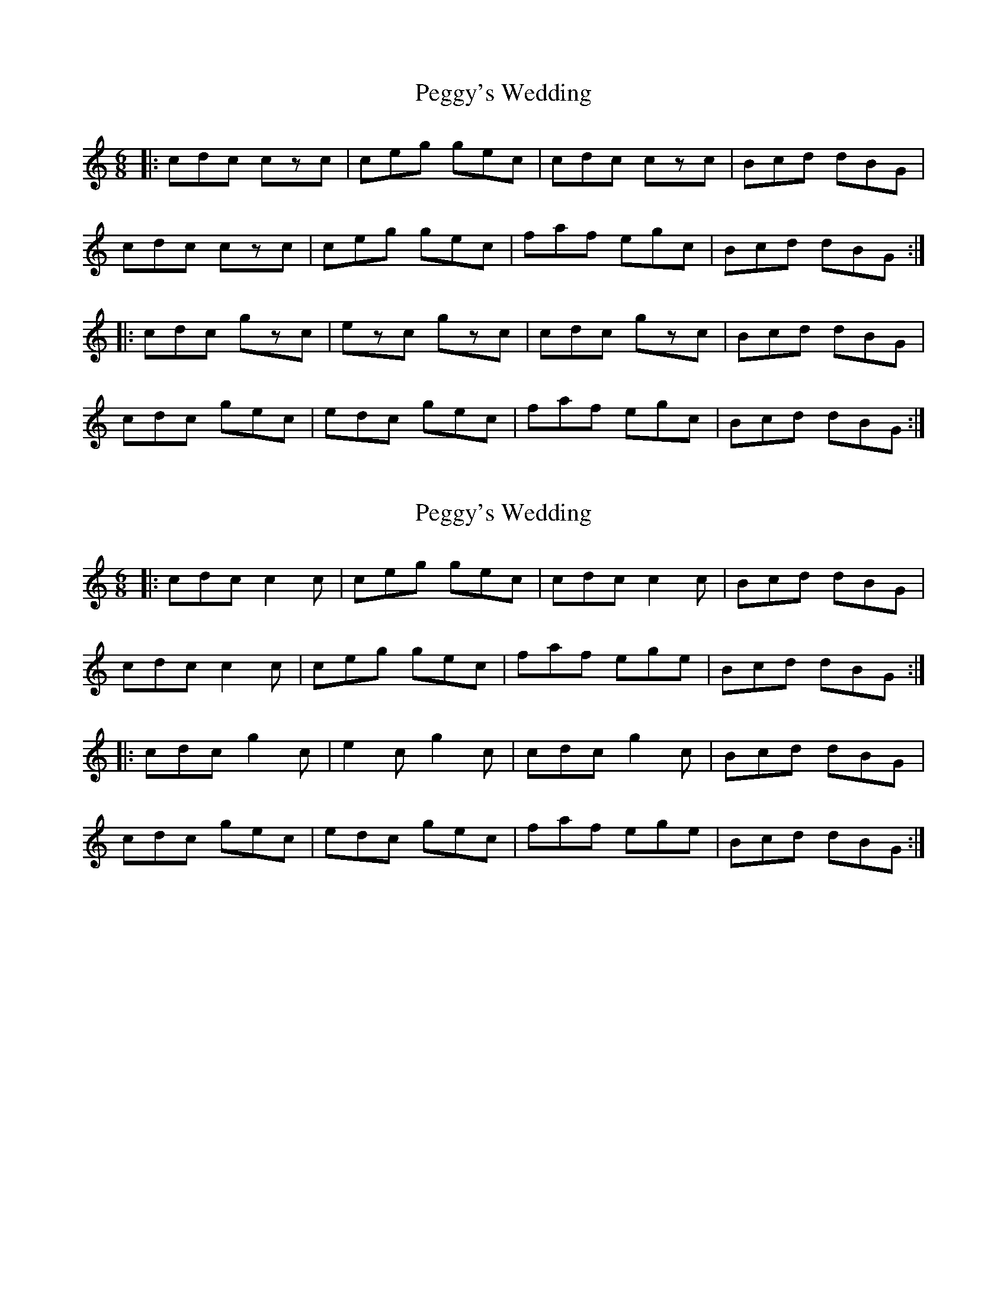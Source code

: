 X: 1
T: Peggy's Wedding
Z: jakep
S: https://thesession.org/tunes/8630#setting8630
R: jig
M: 6/8
L: 1/8
K: Cmaj
|: cdc czc | ceg gec | cdc czc | Bcd dBG |
cdc czc | ceg gec | faf egc | Bcd dBG :|
|: cdc gzc | ezc gzc | cdc gzc | Bcd dBG |
cdc gec | edc gec | faf egc | Bcd dBG :|
X: 2
T: Peggy's Wedding
Z: ceolachan
S: https://thesession.org/tunes/8630#setting19580
R: jig
M: 6/8
L: 1/8
K: Cmaj
|: cdc c2 c | ceg gec | cdc c2 c | Bcd dBG |cdc c2 c | ceg gec | faf ege | Bcd dBG :||: cdc g2 c | e2 c g2 c | cdc g2 c | Bcd dBG |cdc gec | edc gec | faf ege | Bcd dBG :|
